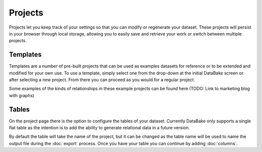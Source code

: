 Projects
========

Projects let you keep track of your settings so that you can modify or regenerate your dataset. These projects will persist in your browser through local storage, allowing you to easily save and retrieve your work or switch between multiple projects.

Templates
---------

Templates are a number of pre-built projects that can be used as examples datasets for reference or to be extended and modified for your own use. To use a template, simply select one from the drop-down at the initial DataBake screen or after selecting a new project. From there you can proceed as you would for a regular project.

Some examples of the kinds of relationships in these example projects can be found here (TODO: Link to marketing blog with graphs)

Tables
------

On the project page there is the option to configure the tables of your dataset. Currently DataBake only supports a single flat table as the intention is to add the ability to generate relational data in a future version. 

By default the table will take the name of the project, but it can be changed as the table name will be used to name the output file during the :doc:`export` process. Once you have your table you can continue by adding :doc:`columns`.
